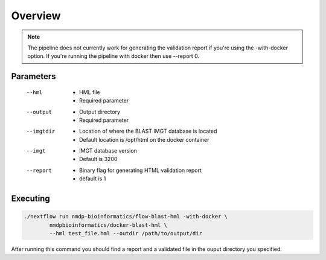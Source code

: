 Overview
================================

.. note:: The pipeline does not currently work for generating the validation report if you're using the -with-docker option. If you're running the pipeline with docker then use --report 0.

Parameters
------------------------
 --hml
	* HML file
	* Required parameter
 --output
	* Output directory
	* Required parameter
 --imgtdir
	* Location of where the BLAST IMGT database is located
	* Default location is /opt/html on the docker container
 --imgt
	* IMGT database version
	* Default is 3200
 --report
	* Binary flag for generating HTML validation report
	* default is 1

Executing
------------------------
.. code-block:: shell

	./nextflow run nmdp-bioinformatics/flow-blast-hml -with-docker \
		nmdpbioinformatics/docker-blast-hml \
		--hml test_file.hml --outdir /path/to/output/dir
	
After running this command you should find a report and a validated file in the ouput directory you specified.

